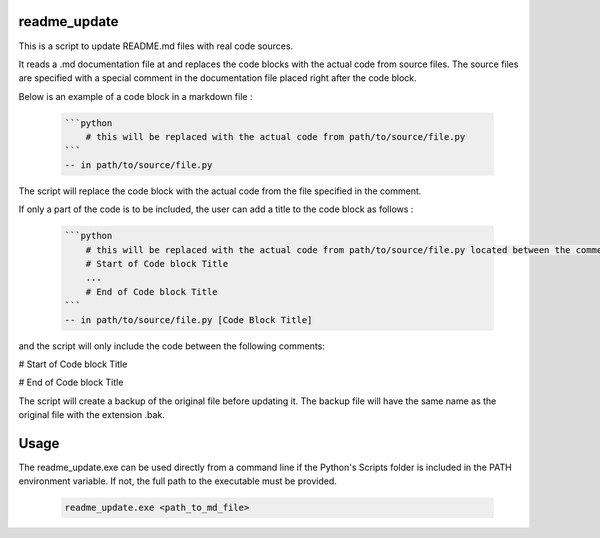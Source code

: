 readme_update
=============

This is a script to update README.md files with real code sources.

It reads a .md documentation file at and replaces the code blocks with the actual code from source files.
The source files are specified with a special comment in the documentation file placed right after the code block.

Below is an example of a code block in a markdown file :

    .. code-block:: text

        ```python
            # this will be replaced with the actual code from path/to/source/file.py
        ```
        -- in path/to/source/file.py

The script will replace the code block with the actual code from the file specified in the comment.

If only a part of the code is to be included, the user can add a title to the code block as follows :

    .. code-block:: text

        ```python
            # this will be replaced with the actual code from path/to/source/file.py located between the comments below
            # Start of Code block Title
            ...
            # End of Code block Title
        ```
        -- in path/to/source/file.py [Code Block Title]

and the script will only include the code between the following comments:

# Start of Code block Title

# End of Code block Title


The script will create a backup of the original file before updating it. The backup file will have the same name as the
original file with the extension .bak.

Usage
=====

The readme_update.exe can be used directly from a command line if the Python's Scripts folder is included in the PATH
environment variable. If not, the full path to the executable must be provided.

    .. code-block:: bash

        readme_update.exe <path_to_md_file>
